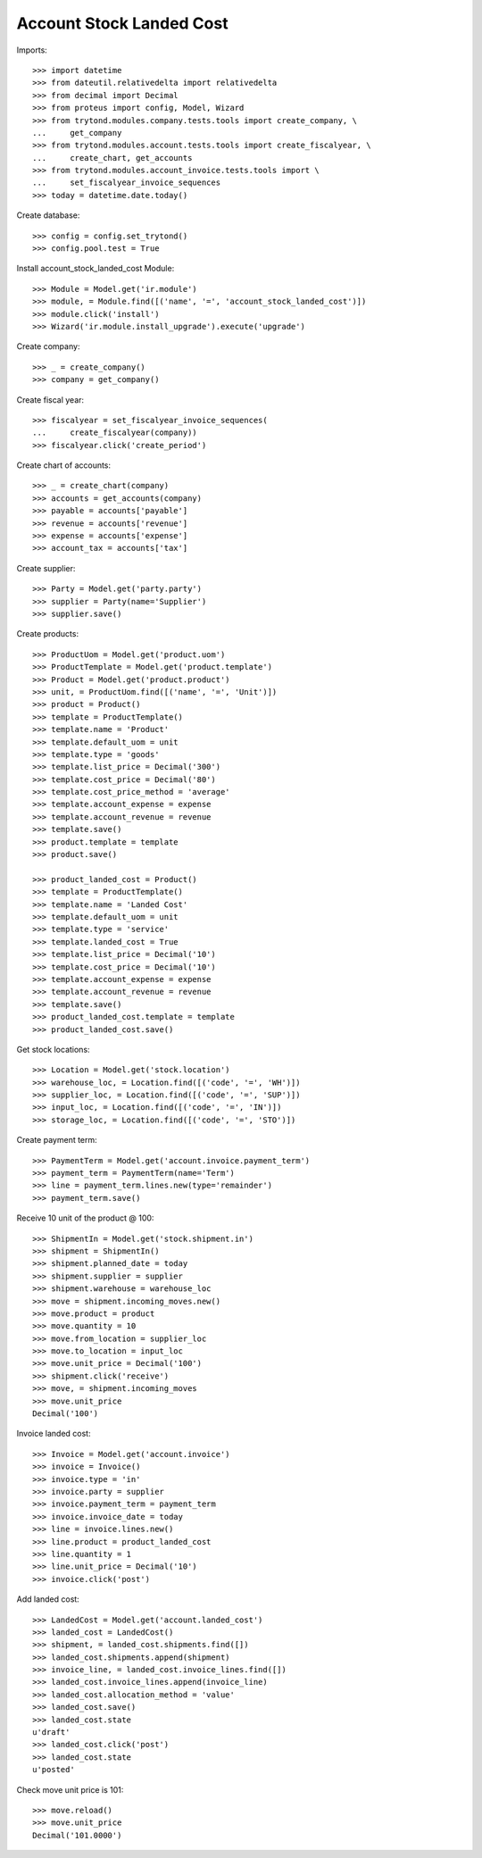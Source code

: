 =========================
Account Stock Landed Cost
=========================

Imports::

    >>> import datetime
    >>> from dateutil.relativedelta import relativedelta
    >>> from decimal import Decimal
    >>> from proteus import config, Model, Wizard
    >>> from trytond.modules.company.tests.tools import create_company, \
    ...     get_company
    >>> from trytond.modules.account.tests.tools import create_fiscalyear, \
    ...     create_chart, get_accounts
    >>> from trytond.modules.account_invoice.tests.tools import \
    ...     set_fiscalyear_invoice_sequences
    >>> today = datetime.date.today()

Create database::

    >>> config = config.set_trytond()
    >>> config.pool.test = True

Install account_stock_landed_cost Module::

    >>> Module = Model.get('ir.module')
    >>> module, = Module.find([('name', '=', 'account_stock_landed_cost')])
    >>> module.click('install')
    >>> Wizard('ir.module.install_upgrade').execute('upgrade')

Create company::

    >>> _ = create_company()
    >>> company = get_company()

Create fiscal year::

    >>> fiscalyear = set_fiscalyear_invoice_sequences(
    ...     create_fiscalyear(company))
    >>> fiscalyear.click('create_period')

Create chart of accounts::

    >>> _ = create_chart(company)
    >>> accounts = get_accounts(company)
    >>> payable = accounts['payable']
    >>> revenue = accounts['revenue']
    >>> expense = accounts['expense']
    >>> account_tax = accounts['tax']

Create supplier::

    >>> Party = Model.get('party.party')
    >>> supplier = Party(name='Supplier')
    >>> supplier.save()

Create products::

    >>> ProductUom = Model.get('product.uom')
    >>> ProductTemplate = Model.get('product.template')
    >>> Product = Model.get('product.product')
    >>> unit, = ProductUom.find([('name', '=', 'Unit')])
    >>> product = Product()
    >>> template = ProductTemplate()
    >>> template.name = 'Product'
    >>> template.default_uom = unit
    >>> template.type = 'goods'
    >>> template.list_price = Decimal('300')
    >>> template.cost_price = Decimal('80')
    >>> template.cost_price_method = 'average'
    >>> template.account_expense = expense
    >>> template.account_revenue = revenue
    >>> template.save()
    >>> product.template = template
    >>> product.save()

    >>> product_landed_cost = Product()
    >>> template = ProductTemplate()
    >>> template.name = 'Landed Cost'
    >>> template.default_uom = unit
    >>> template.type = 'service'
    >>> template.landed_cost = True
    >>> template.list_price = Decimal('10')
    >>> template.cost_price = Decimal('10')
    >>> template.account_expense = expense
    >>> template.account_revenue = revenue
    >>> template.save()
    >>> product_landed_cost.template = template
    >>> product_landed_cost.save()

Get stock locations::

    >>> Location = Model.get('stock.location')
    >>> warehouse_loc, = Location.find([('code', '=', 'WH')])
    >>> supplier_loc, = Location.find([('code', '=', 'SUP')])
    >>> input_loc, = Location.find([('code', '=', 'IN')])
    >>> storage_loc, = Location.find([('code', '=', 'STO')])

Create payment term::

    >>> PaymentTerm = Model.get('account.invoice.payment_term')
    >>> payment_term = PaymentTerm(name='Term')
    >>> line = payment_term.lines.new(type='remainder')
    >>> payment_term.save()

Receive 10 unit of the product @ 100::

    >>> ShipmentIn = Model.get('stock.shipment.in')
    >>> shipment = ShipmentIn()
    >>> shipment.planned_date = today
    >>> shipment.supplier = supplier
    >>> shipment.warehouse = warehouse_loc
    >>> move = shipment.incoming_moves.new()
    >>> move.product = product
    >>> move.quantity = 10
    >>> move.from_location = supplier_loc
    >>> move.to_location = input_loc
    >>> move.unit_price = Decimal('100')
    >>> shipment.click('receive')
    >>> move, = shipment.incoming_moves
    >>> move.unit_price
    Decimal('100')

Invoice landed cost::

    >>> Invoice = Model.get('account.invoice')
    >>> invoice = Invoice()
    >>> invoice.type = 'in'
    >>> invoice.party = supplier
    >>> invoice.payment_term = payment_term
    >>> invoice.invoice_date = today
    >>> line = invoice.lines.new()
    >>> line.product = product_landed_cost
    >>> line.quantity = 1
    >>> line.unit_price = Decimal('10')
    >>> invoice.click('post')

Add landed cost::

    >>> LandedCost = Model.get('account.landed_cost')
    >>> landed_cost = LandedCost()
    >>> shipment, = landed_cost.shipments.find([])
    >>> landed_cost.shipments.append(shipment)
    >>> invoice_line, = landed_cost.invoice_lines.find([])
    >>> landed_cost.invoice_lines.append(invoice_line)
    >>> landed_cost.allocation_method = 'value'
    >>> landed_cost.save()
    >>> landed_cost.state
    u'draft'
    >>> landed_cost.click('post')
    >>> landed_cost.state
    u'posted'

Check move unit price is 101::

    >>> move.reload()
    >>> move.unit_price
    Decimal('101.0000')
